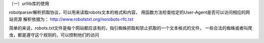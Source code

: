 （一）urllib库的使用

robotparser解析抓取协议，可以用来读取robots文本的格式和内容，
用函数方法检查给定的User-Agent是否可以访问相应的网站资源
解析依据为：
http://www.robotstxt.org/norobots-rfc.txt

简单的来说，robots.txt文件是每个网站都应该有的，指引蜘蛛抓取和禁止抓取的一个文本格式的文件，
一些合法的蜘蛛或者叫爬虫，都是遵守这个规则的，可以控制他们的访问